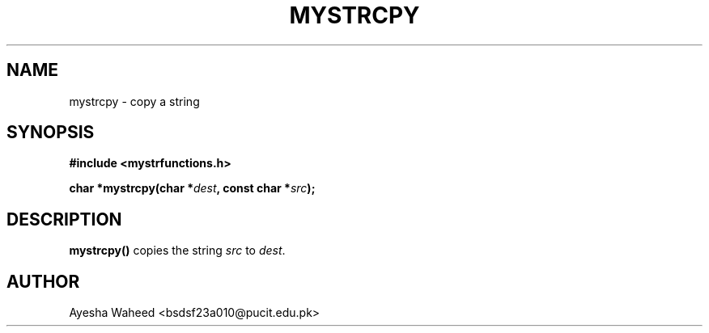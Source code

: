 .TH MYSTRCPY 3 "2025-09-23" "libmputils" "Library Functions"
.SH NAME
mystrcpy \- copy a string
.SH SYNOPSIS
.nf
.B #include <mystrfunctions.h>
.sp
.BI "char *mystrcpy(char *" dest ", const char *" src );
.fi
.SH DESCRIPTION
.B mystrcpy()
copies the string
.I src
to
.IR dest .
.SH AUTHOR
Ayesha Waheed <bsdsf23a010@pucit.edu.pk>
